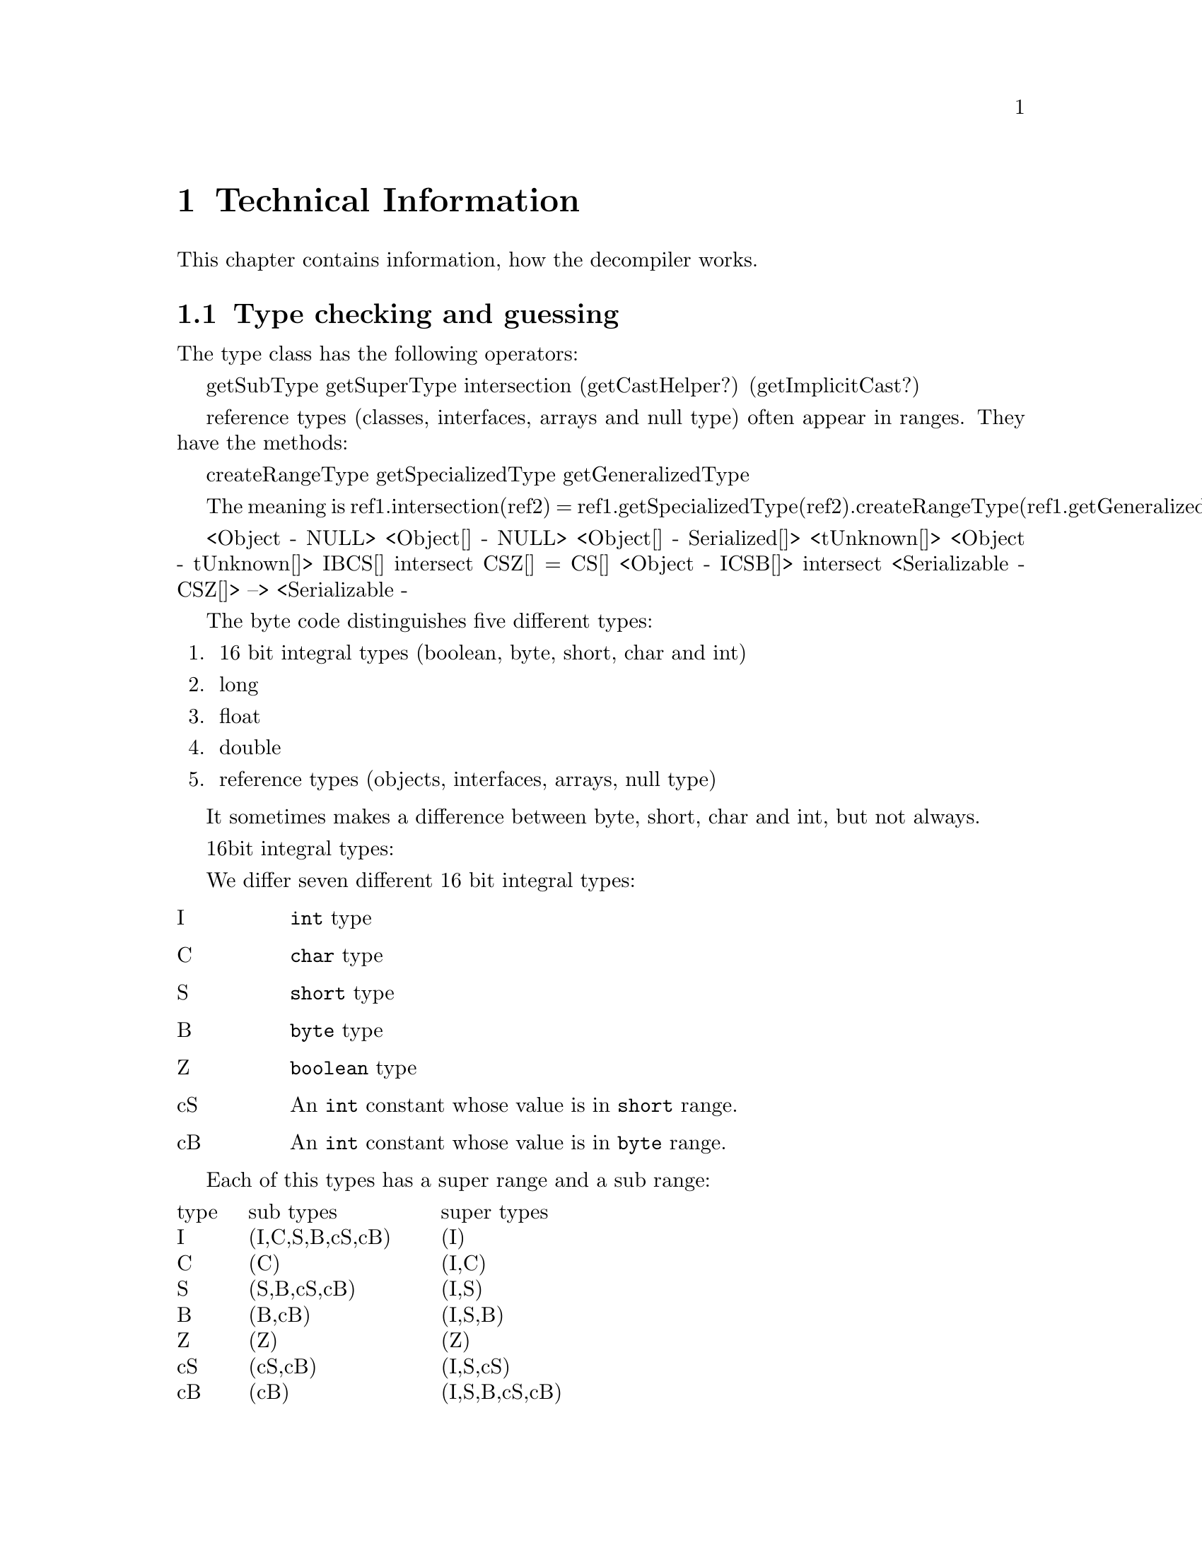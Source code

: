 @node Technical Info, Top, Top, Top
@chapter Technical Information

This chapter contains information, how the decompiler works.

@menu
* Types::
* Expression analysis::
* Flow analysis::
* Solving unknown stack-ops::
* Highlevel analysis::
@end menu

@node Types, Expression analysis, Technical Info, Technical Info
@section Type checking and guessing
@cindex Types, Conversions

The type class has the following operators:

getSubType
getSuperType
intersection
(getCastHelper?)
(getImplicitCast?)

reference types (classes, interfaces, arrays and null type) often appear
in ranges. They have the methods:

createRangeType
getSpecializedType
getGeneralizedType

The meaning is  
ref1.intersection(ref2) = 
 ref1.getSpecializedType(ref2).createRangeType(ref1.getGeneralizedType(ref2))

<Object - NULL>
<Object[] - NULL>
<Object[] - Serialized[]>
<tUnknown[]>
<Object - tUnknown[]>
{IBCS}[]  intersect {CSZ}[] = {CS}[]
<Object - {ICSB}[]> intersect <Serializable - {CSZ}[]>
   --> <Serializable - {

The byte code distinguishes five different types:

@enumerate
@item 16 bit integral types (boolean, byte, short, char and int)
@item long
@item float
@item double
@item reference types (objects, interfaces, arrays, null type)
@end enumerate

It sometimes makes a difference between byte, short, char and int, but
not always.


16bit integral types:

We differ seven different 16 bit integral types:
@table @asis
@item I
@code{int} type
@item C
@code{char} type
@item S
@code{short} type
@item B
@code{byte} type
@item Z
@code{boolean} type
@item cS
An @code{int} constant whose value is in @code{short} range.
@item cB
An @code{int} constant whose value is in @code{byte} range.
@end table

Each of this types has a super range and a sub range:
@multitable {type} {(I,C,S,B,Z,cS,cB)} {(I,C,S,B,Z,cS,cB)}
@item type @tab sub types @tab super types
@item I    @tab (I,C,S,B,cS,cB) @tab (I)
@item C    @tab (C)             @tab (I,C)
@item S    @tab (S,B,cS,cB)     @tab (I,S)
@item B    @tab (B,cB)          @tab (I,S,B)
@item Z    @tab (Z)             @tab (Z)
@item cS   @tab (cS,cB)         @tab (I,S,cS)
@item cB   @tab (cB)            @tab (I,S,B,cS,cB)
@end multitable

getTop() getBottom() give the type directly.

createRangeType(Type bottom) does the following:
If top == tUnknown , union all supertypes
If top is 16bit type, 
 intersect (union of subtypes of top) (union of supertypes)
Return tError otherwise.

Type.createRangeType(Type top) does the following:
if Type == tUnknown
  if top is IntegerType
    new IntegerType(union of subtypes of top)





Hints.  We distinguish strong and weak Hints:

strong Hints:
   assignment:  
     lhs.strongHint = mergeHint(lhs.strongHint, rhs.strongHint)
     lhs.weakHint   = mergeHint(lhs.weakHint,   rhs.weakHint)
     rhs.strongHint = lhs.strongHint
     
   
   binary op:
     left.weakHint = mergeHints(left.weakHint, right.strongHint?strongHint: weakHint)
     
   binary op
types that may occur directly in bytecode:
  (I,Z)
  (I)
  (Z)
  (I,C,S,B,Z)
  (I,cS,cB)
  (I,cS)
  (I,C,cS,cB)
  (I,C,cS)
  (I,C)
  (C)
  (S)
  (B)
  (B,Z)

now the sub (>) and super (<) operators

  >(I,Z) = (I,C,S,B,Z,cS,cB) New!
  >(I)   = (I,C,S,B,cS,cB)   New!
  >(Z)   = (Z)
  >(I,C,S,B,Z) = (I,C,S,B,Z,cS,cB)
  >(I,cS,cB)   = (I,C,S,B,cS,cB)
  >(I,cS)      = (I,C,S,B,cS,cB)
  >(I,C,cS,cB) = (I,C,S,B,cS,cB)
  >(I,C,cS)    = (I,C,S,B,cS,cB)
  >(I,C)       = (I,C,S,B,cS,cB)
  >(C)         = (C)
  >(S)         = (S,B,cS,cB) New!
  >(B)         = (B,cB)      New!
  >(B,Z)       = (B,Z,cB) New!

  <(I,Z) = (I,Z)
  <(I)   = (I)
  <(Z)   = (Z)
  <(I,C,S,B,Z) = (I,C,S,B,Z)
  <(I,cS,cB)   = (I,S,B,cS,cB)   New!
  <(I,cS)      = (I,S,cS)        New!
  <(I,C,cS,cB) = (I,C,S,B,cS,cB)
  <(I,C,cS)    = (I,C,S,cS)      New!
  <(I,C)       = (I,C)
  <(C)         = (I,C)
  <(S)         = (I,S)           New!
  <(B)         = (I,S,B)         New!
  <(B,Z)       = (I,S,B,Z)  New!

  >(I,C,S,B,Z,cS,cB) = (I,C,S,B,Z,cS,cB)
  >(I,C,S,B,cS,cB) = (I,C,S,B,cS,cB)
  >(B,Z,cB)   = (B,Z,cB)
  >(I,C,S,cS) = (I,C,S,B,cS,cB)
  >(I,S,B,Z)  = (I,C,S,B,Z,cS,cB)
  >(I,S,B,cS,cB)  = (I,C,S,B,cS,cB)

  <(I,C,S,B,Z,cS,cB) = (I,C,S,B,Z,cS,cB)
  <(I,C,S,B,cS,cB)   = (I,C,S,B,cS,cB)
  <(B,Z,cB)          = (I,S,B,Z,cS,cB)
  <(I,C,S,cS)        = (I,C,S,cS)
  <(I,S,B,Z)         = (I,S,B,Z)
  <(I,S,B,cS,cB)     = (I,S,B,cS,cB)
  

Zu betrachtende 32bit Typen:

  (I,Z)              = (I,Z)
  (I)                = (I)
  (Z)                = (Z)
  (I,C,S,B,Z)
  (I,cS,cB)
  (I,cS)
  (I,C,cS,cB)
  (I,C,cS)
  (I,C)
  (B,Z)
  (I,C,S,B,Z,cS,cB)
  (I,C,S,B,cS,cB)
  (B,Z,cB)
  (I,C,S,cS)
  (I,S,B,Z)
  (I,S,B,cS,cB)

